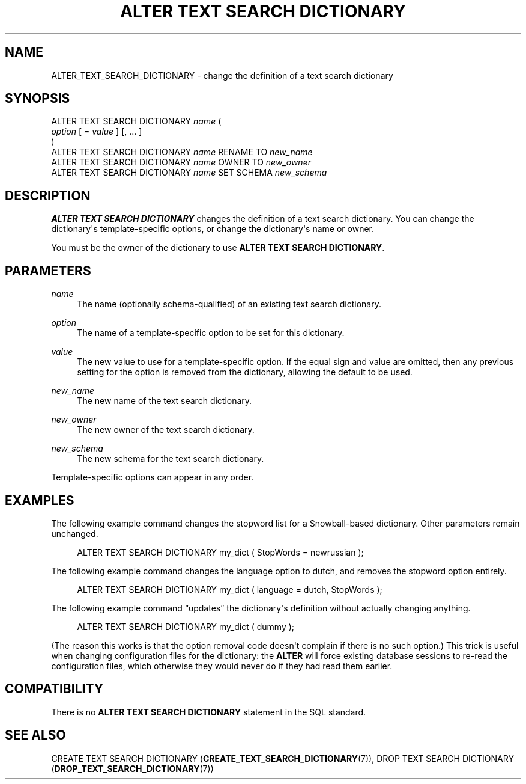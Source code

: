'\" t
.\"     Title: ALTER TEXT SEARCH DICTIONARY
.\"    Author: The PostgreSQL Global Development Group
.\" Generator: DocBook XSL Stylesheets v1.76.1 <http://docbook.sf.net/>
.\"      Date: 2015
.\"    Manual: PostgreSQL 9.4.4 Documentation
.\"    Source: PostgreSQL 9.4.4
.\"  Language: English
.\"
.TH "ALTER TEXT SEARCH DICTIONARY" "7" "2015" "PostgreSQL 9.4.4" "PostgreSQL 9.4.4 Documentation"
.\" -----------------------------------------------------------------
.\" * Define some portability stuff
.\" -----------------------------------------------------------------
.\" ~~~~~~~~~~~~~~~~~~~~~~~~~~~~~~~~~~~~~~~~~~~~~~~~~~~~~~~~~~~~~~~~~
.\" http://bugs.debian.org/507673
.\" http://lists.gnu.org/archive/html/groff/2009-02/msg00013.html
.\" ~~~~~~~~~~~~~~~~~~~~~~~~~~~~~~~~~~~~~~~~~~~~~~~~~~~~~~~~~~~~~~~~~
.ie \n(.g .ds Aq \(aq
.el       .ds Aq '
.\" -----------------------------------------------------------------
.\" * set default formatting
.\" -----------------------------------------------------------------
.\" disable hyphenation
.nh
.\" disable justification (adjust text to left margin only)
.ad l
.\" -----------------------------------------------------------------
.\" * MAIN CONTENT STARTS HERE *
.\" -----------------------------------------------------------------
.SH "NAME"
ALTER_TEXT_SEARCH_DICTIONARY \- change the definition of a text search dictionary
.SH "SYNOPSIS"
.sp
.nf
ALTER TEXT SEARCH DICTIONARY \fIname\fR (
    \fIoption\fR [ = \fIvalue\fR ] [, \&.\&.\&. ]
)
ALTER TEXT SEARCH DICTIONARY \fIname\fR RENAME TO \fInew_name\fR
ALTER TEXT SEARCH DICTIONARY \fIname\fR OWNER TO \fInew_owner\fR
ALTER TEXT SEARCH DICTIONARY \fIname\fR SET SCHEMA \fInew_schema\fR
.fi
.SH "DESCRIPTION"
.PP

\fBALTER TEXT SEARCH DICTIONARY\fR
changes the definition of a text search dictionary\&. You can change the dictionary\*(Aqs template\-specific options, or change the dictionary\*(Aqs name or owner\&.
.PP
You must be the owner of the dictionary to use
\fBALTER TEXT SEARCH DICTIONARY\fR\&.
.SH "PARAMETERS"
.PP
\fIname\fR
.RS 4
The name (optionally schema\-qualified) of an existing text search dictionary\&.
.RE
.PP
\fIoption\fR
.RS 4
The name of a template\-specific option to be set for this dictionary\&.
.RE
.PP
\fIvalue\fR
.RS 4
The new value to use for a template\-specific option\&. If the equal sign and value are omitted, then any previous setting for the option is removed from the dictionary, allowing the default to be used\&.
.RE
.PP
\fInew_name\fR
.RS 4
The new name of the text search dictionary\&.
.RE
.PP
\fInew_owner\fR
.RS 4
The new owner of the text search dictionary\&.
.RE
.PP
\fInew_schema\fR
.RS 4
The new schema for the text search dictionary\&.
.RE
.PP
Template\-specific options can appear in any order\&.
.SH "EXAMPLES"
.PP
The following example command changes the stopword list for a Snowball\-based dictionary\&. Other parameters remain unchanged\&.
.sp
.if n \{\
.RS 4
.\}
.nf
ALTER TEXT SEARCH DICTIONARY my_dict ( StopWords = newrussian );
.fi
.if n \{\
.RE
.\}
.PP
The following example command changes the language option to
dutch, and removes the stopword option entirely\&.
.sp
.if n \{\
.RS 4
.\}
.nf
ALTER TEXT SEARCH DICTIONARY my_dict ( language = dutch, StopWords );
.fi
.if n \{\
.RE
.\}
.PP
The following example command
\(lqupdates\(rq
the dictionary\*(Aqs definition without actually changing anything\&.
.sp
.if n \{\
.RS 4
.\}
.nf
ALTER TEXT SEARCH DICTIONARY my_dict ( dummy );
.fi
.if n \{\
.RE
.\}
.sp
(The reason this works is that the option removal code doesn\*(Aqt complain if there is no such option\&.) This trick is useful when changing configuration files for the dictionary: the
\fBALTER\fR
will force existing database sessions to re\-read the configuration files, which otherwise they would never do if they had read them earlier\&.
.SH "COMPATIBILITY"
.PP
There is no
\fBALTER TEXT SEARCH DICTIONARY\fR
statement in the SQL standard\&.
.SH "SEE ALSO"
CREATE TEXT SEARCH DICTIONARY (\fBCREATE_TEXT_SEARCH_DICTIONARY\fR(7)), DROP TEXT SEARCH DICTIONARY (\fBDROP_TEXT_SEARCH_DICTIONARY\fR(7))
